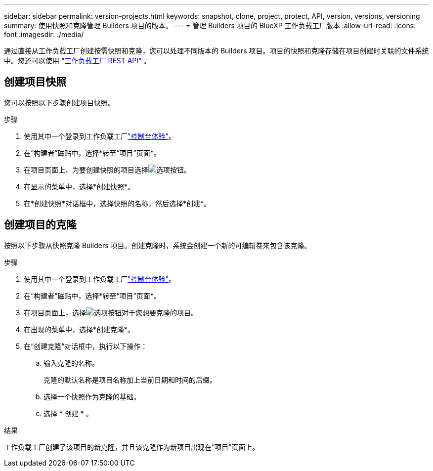 ---
sidebar: sidebar 
permalink: version-projects.html 
keywords: snapshot, clone, project, protect, API, version, versions, versioning 
summary: 使用快照和克隆管理 Builders 项目的版本。 
---
= 管理 Builders 项目的 BlueXP 工作负载工厂版本
:allow-uri-read: 
:icons: font
:imagesdir: ./media/


[role="lead"]
通过直接从工作负载工厂创建按需快照和克隆，您可以处理不同版本的 Builders 项目。项目的快照和克隆存储在项目创建时关联的文件系统中。您还可以使用 https://console.workloads.netapp.com/api-doc["工作负载工厂 REST API"^] 。



== 创建项目快照

您可以按照以下步骤创建项目快照。

.步骤
. 使用其中一个登录到工作负载工厂link:https://docs.netapp.com/us-en/workload-setup-admin/console-experiences.html["控制台体验"^]。
. 在“构建者”磁贴中，选择*转至“项目”页面*。
. 在项目页面上、为要创建快照的项目选择image:icon-action.png["选项按钮"]。
. 在显示的菜单中，选择*创建快照*。
. 在*创建快照*对话框中，选择快照的名称，然后选择*创建*。




== 创建项目的克隆

按照以下步骤从快照克隆 Builders 项目。创建克隆时，系统会创建一个新的可编辑卷来包含该克隆。

.步骤
. 使用其中一个登录到工作负载工厂link:https://docs.netapp.com/us-en/workload-setup-admin/console-experiences.html["控制台体验"^]。
. 在“构建者”磁贴中，选择*转至“项目”页面*。
. 在项目页面上，选择image:icon-action.png["选项按钮"]对于您想要克隆的项目。
. 在出现的菜单中，选择*创建克隆*。
. 在“创建克隆”对话框中，执行以下操作：
+
.. 输入克隆的名称。
+
克隆的默认名称是项目名称加上当前日期和时间的后缀。

.. 选择一个快照作为克隆的基础。
.. 选择 * 创建 * 。




.结果
工作负载工厂创建了该项目的新克隆，并且该克隆作为新项目出现在“项目”页面上。
